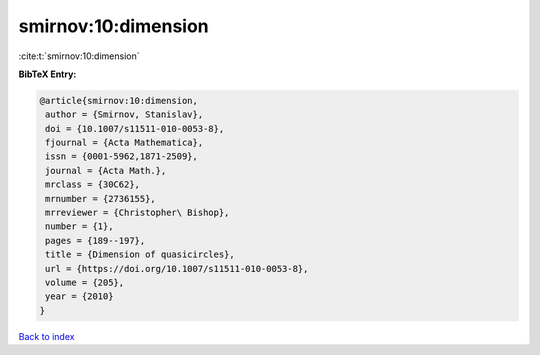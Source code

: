 smirnov:10:dimension
====================

:cite:t:`smirnov:10:dimension`

**BibTeX Entry:**

.. code-block:: bibtex

   @article{smirnov:10:dimension,
    author = {Smirnov, Stanislav},
    doi = {10.1007/s11511-010-0053-8},
    fjournal = {Acta Mathematica},
    issn = {0001-5962,1871-2509},
    journal = {Acta Math.},
    mrclass = {30C62},
    mrnumber = {2736155},
    mrreviewer = {Christopher\ Bishop},
    number = {1},
    pages = {189--197},
    title = {Dimension of quasicircles},
    url = {https://doi.org/10.1007/s11511-010-0053-8},
    volume = {205},
    year = {2010}
   }

`Back to index <../By-Cite-Keys.rst>`_
